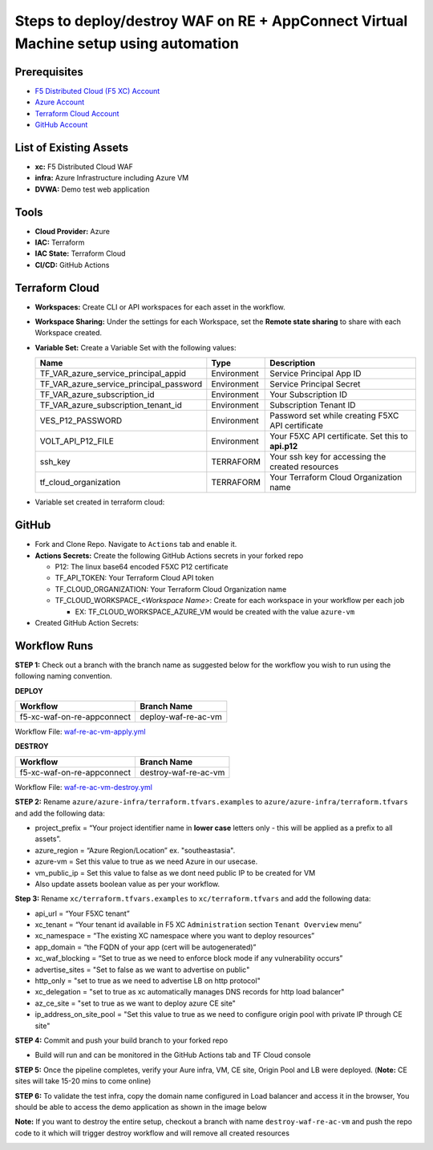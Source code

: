 Steps to deploy/destroy WAF on RE + AppConnect Virtual Machine setup using automation
----------------------------------------------------------------------------------------

Prerequisites
##############

-  `F5 Distributed Cloud (F5 XC) Account <https://console.ves.volterra.io/signup/usage_plan>`__
-  `Azure Account <https://azure.microsoft.com/en-in/get-started/azure-portal/>`__ 
-  `Terraform Cloud Account <https://developer.hashicorp.com/terraform/tutorials/cloud-get-started>`__
-  `GitHub Account <https://github.com>`__

List of Existing Assets
########################

-  **xc:** F5 Distributed Cloud WAF
-  **infra:** Azure Infrastructure including Azure VM
-  **DVWA:** Demo test web application

Tools
######

-  **Cloud Provider:** Azure
-  **IAC:** Terraform
-  **IAC State:** Terraform Cloud
-  **CI/CD:** GitHub Actions

Terraform Cloud
################

-  **Workspaces:** Create CLI or API workspaces for each asset in the workflow.

   +---------------------------+-------------------------------------------+
   |         **Workflow**      |  **Assets/Workspaces**                    |
   +===========================+===========================================+
   | f5-xc-waf-on-re-ac        | infra, azure-vm, xc                    |
   +---------------------------+-------------------------------------------+

.. image:: assets/workspaces-vm.JPG


-  **Workspace Sharing:** Under the settings for each Workspace, set the **Remote state sharing** to share with each Workspace created.

-  **Variable Set:** Create a Variable Set with the following values:

   +------------------------------------------+--------------+------------------------------------------------------+
   |         **Name**                         |  **Type**    |      **Description**                                 |
   +==========================================+==============+======================================================+
   | TF_VAR_azure_service_principal_appid     | Environment  | Service Principal App ID                             |
   +------------------------------------------+--------------+------------------------------------------------------+
   | TF_VAR_azure_service_principal_password  | Environment  | Service Principal Secret                             |
   +------------------------------------------+--------------+------------------------------------------------------+
   | TF_VAR_azure_subscription_id             | Environment  | Your Subscription ID                                 | 
   +------------------------------------------+--------------+------------------------------------------------------+
   | TF_VAR_azure_subscription_tenant_id      | Environment  | Subscription Tenant ID                               |
   +------------------------------------------+--------------+------------------------------------------------------+
   | VES_P12_PASSWORD                         | Environment  | Password set while creating F5XC API certificate     |
   +------------------------------------------+--------------+------------------------------------------------------+
   | VOLT_API_P12_FILE                        | Environment  | Your F5XC API certificate. Set this to **api.p12**   |
   +------------------------------------------+--------------+------------------------------------------------------+
   | ssh_key                                  | TERRAFORM    | Your ssh key for accessing the created resources     | 
   +------------------------------------------+--------------+------------------------------------------------------+
   | tf_cloud_organization                    | TERRAFORM    | Your Terraform Cloud Organization name               |
   +------------------------------------------+--------------+------------------------------------------------------+

-  Variable set created in terraform cloud:

.. image:: assets/variable-set.JPG


GitHub
#######

-  Fork and Clone Repo. Navigate to ``Actions`` tab and enable it.

-  **Actions Secrets:** Create the following GitHub Actions secrets in
   your forked repo

   -  P12: The linux base64 encoded F5XC P12 certificate
   -  TF_API_TOKEN: Your Terraform Cloud API token
   -  TF_CLOUD_ORGANIZATION: Your Terraform Cloud Organization name
   -  TF_CLOUD_WORKSPACE\_\ *<Workspace Name>*: Create for each
      workspace in your workflow per each job

      -  EX: TF_CLOUD_WORKSPACE_AZURE_VM would be created with the
         value ``azure-vm``

-  Created GitHub Action Secrets:

.. image:: assets/action-secret-vm.JPG

Workflow Runs
##############

**STEP 1:** Check out a branch with the branch name as suggested below for the workflow you wish to run using
the following naming convention.

**DEPLOY**

=========================== =======================
Workflow                    Branch Name
=========================== =======================
f5-xc-waf-on-re-appconnect  deploy-waf-re-ac-vm
=========================== =======================

Workflow File: `waf-re-ac-vm-apply.yml </.github/workflows/waf-re-ac-vm-apply.yml>`__

**DESTROY**

========================== ========================
Workflow                   Branch Name
========================== ========================
f5-xc-waf-on-re-appconnect destroy-waf-re-ac-vm
========================== ========================

Workflow File: `waf-re-ac-vm-destroy.yml </.github/workflows/waf-re-ac-vm-destroy.yml>`__

**STEP 2:** Rename ``azure/azure-infra/terraform.tfvars.examples`` to ``azure/azure-infra/terraform.tfvars`` and add the following data: 

-  project_prefix = “Your project identifier name in **lower case** letters only - this will be applied as a prefix to all assets”.

-  azure_region = “Azure Region/Location” ex. "southeastasia".

-  azure-vm = Set this value to true as we need Azure in our usecase.

-   vm_public_ip = Set this value to false as we dont need public IP to be created for VM

-  Also update assets boolean value as per your workflow.

**Step 3:** Rename ``xc/terraform.tfvars.examples`` to ``xc/terraform.tfvars`` and add the following data: 

-  api_url = “Your F5XC tenant” 

-  xc_tenant = “Your tenant id available in F5 XC ``Administration`` section ``Tenant Overview`` menu” 

-  xc_namespace = “The existing XC namespace where you want to deploy resources” 

-  app_domain = “the FQDN of your app (cert will be autogenerated)” 

-  xc_waf_blocking = “Set to true as we need to enforce block mode if any vulnerability occurs”

-  advertise_sites = "Set to false as we want to advertise on public"

-  http_only = "set to true as we need to advertise LB on http protocol"

-  xc_delegation = "set to true as xc automatically manages DNS records for http load balancer"

-  az_ce_site = "set to true as we want to deploy azure CE site"

- ip_address_on_site_pool = "Set this value to true as we need to configure origin pool with private IP through CE site" 

**STEP 4:** Commit and push your build branch to your forked repo 

- Build will run and can be monitored in the GitHub Actions tab and TF Cloud console

.. image:: assets/deploy-vm.JPG

**STEP 5:** Once the pipeline completes, verify your Aure infra, VM, CE site, Origin Pool and LB were deployed. (**Note:** CE sites will take 15-20 mins to come online)

**STEP 6:** To validate the test infra, copy the domain name configured in Load balancer and access it in the browser, You should be able to access the demo application as shown in the image below

.. image:: assets/DVWA.JPG

**Note:** If you want to destroy the entire setup, checkout a branch with name ``destroy-waf-re-ac-vm`` and push the repo code to it which will trigger destroy workflow and will remove all created resources

.. image:: assets/destroy-vm.JPG
